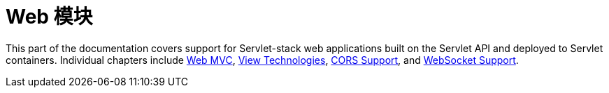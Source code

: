 [[spring-web]]
= Web 模块
:page-section-summary-toc: 1

This part of the documentation covers support for Servlet-stack web applications built on the
Servlet API and deployed to Servlet containers. Individual chapters include xref:web/webmvc.adoc#mvc[Web MVC],
xref:web/webmvc-view.adoc[View Technologies], xref:web/webmvc-cors.adoc[CORS Support], and xref:web/websocket.adoc[WebSocket Support].

